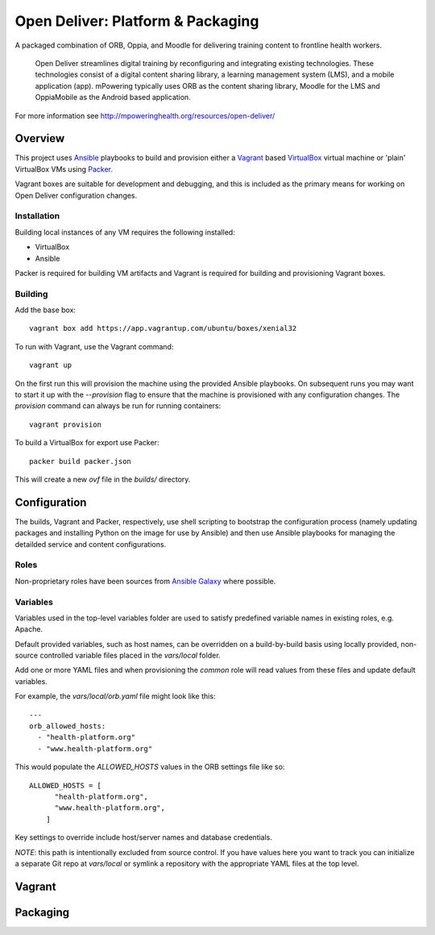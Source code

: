 ==================================
Open Deliver: Platform & Packaging
==================================

A packaged combination of ORB, Oppia, and Moodle for delivering training content
to frontline health workers.

    Open Deliver streamlines digital training by reconfiguring and integrating
    existing technologies. These technologies consist of a digital content sharing
    library, a learning management system (LMS), and a mobile application (app).
    mPowering typically uses ORB as the content sharing library, Moodle for the LMS
    and OppiaMobile as the Android based application.

For more information see http://mpoweringhealth.org/resources/open-deliver/

Overview
========

This project uses `Ansible <https://docs.ansible.com/>`_ playbooks to build and
provision either a `Vagrant <https://www.vagrantup.com/>`_ based
`VirtualBox <https://www.virtualbox.org/>`_ virtual machine or 'plain' VirtualBox
VMs using `Packer <https://www.packer.io/>`_.

Vagrant boxes are suitable for development and debugging, and this is included
as the primary means for working on Open Deliver configuration changes.

Installation
------------

Building local instances of any VM requires the following installed:

- VirtualBox
- Ansible

Packer is required for building VM artifacts and Vagrant is required for
building and provisioning Vagrant boxes.

Building
--------

Add the base box::

    vagrant box add https://app.vagrantup.com/ubuntu/boxes/xenial32

To run with Vagrant, use the Vagrant command::

    vagrant up

On the first run this will provision the machine using the provided Ansible
playbooks. On subsequent runs you may want to start it up with the `--provision`
flag to ensure that the machine is provisioned with any configuration changes.
The `provision` command can always be run for running containers::

    vagrant provision

To build a VirtualBox for export use Packer::

    packer build packer.json

This will create a new `ovf` file in the `builds/` directory.

Configuration
=============

The builds, Vagrant and Packer, respectively, use shell scripting to bootstrap
the configuration process (namely updating packages and installing Python on the
image for use by Ansible) and then use Ansible playbooks for managing the
detailded service and content configurations.

Roles
-----

Non-proprietary roles have been sources from `Ansible Galaxy
<https://galaxy.ansible.com/>`_ where possible.

Variables
---------

Variables used in the top-level variables folder are used to satisfy predefined
variable names in existing roles, e.g. Apache.

Default provided variables, such as host names, can be overridden on a build-by-build
basis using locally provided, non-source controlled variable files placed in the `vars/local`
folder.

Add one or more YAML files and when provisioning the `common` role will read values
from these files and update default variables.

For example, the `vars/local/orb.yaml` file might look like this::

    ---
    orb_allowed_hosts:
      - "health-platform.org"
      - "www.health-platform.org"

This would populate the `ALLOWED_HOSTS` values in the ORB settings file like so::

    ALLOWED_HOSTS = [
          "health-platform.org",
          "www.health-platform.org",
        ]

Key settings to override include host/server names and database credentials.

*NOTE*: this path is intentionally excluded from source control. If you have values here
you want to track you can initialize a separate Git repo at `vars/local` or symlink a
repository with the appropriate YAML files at the top level.

Vagrant
=======


Packaging
=========

